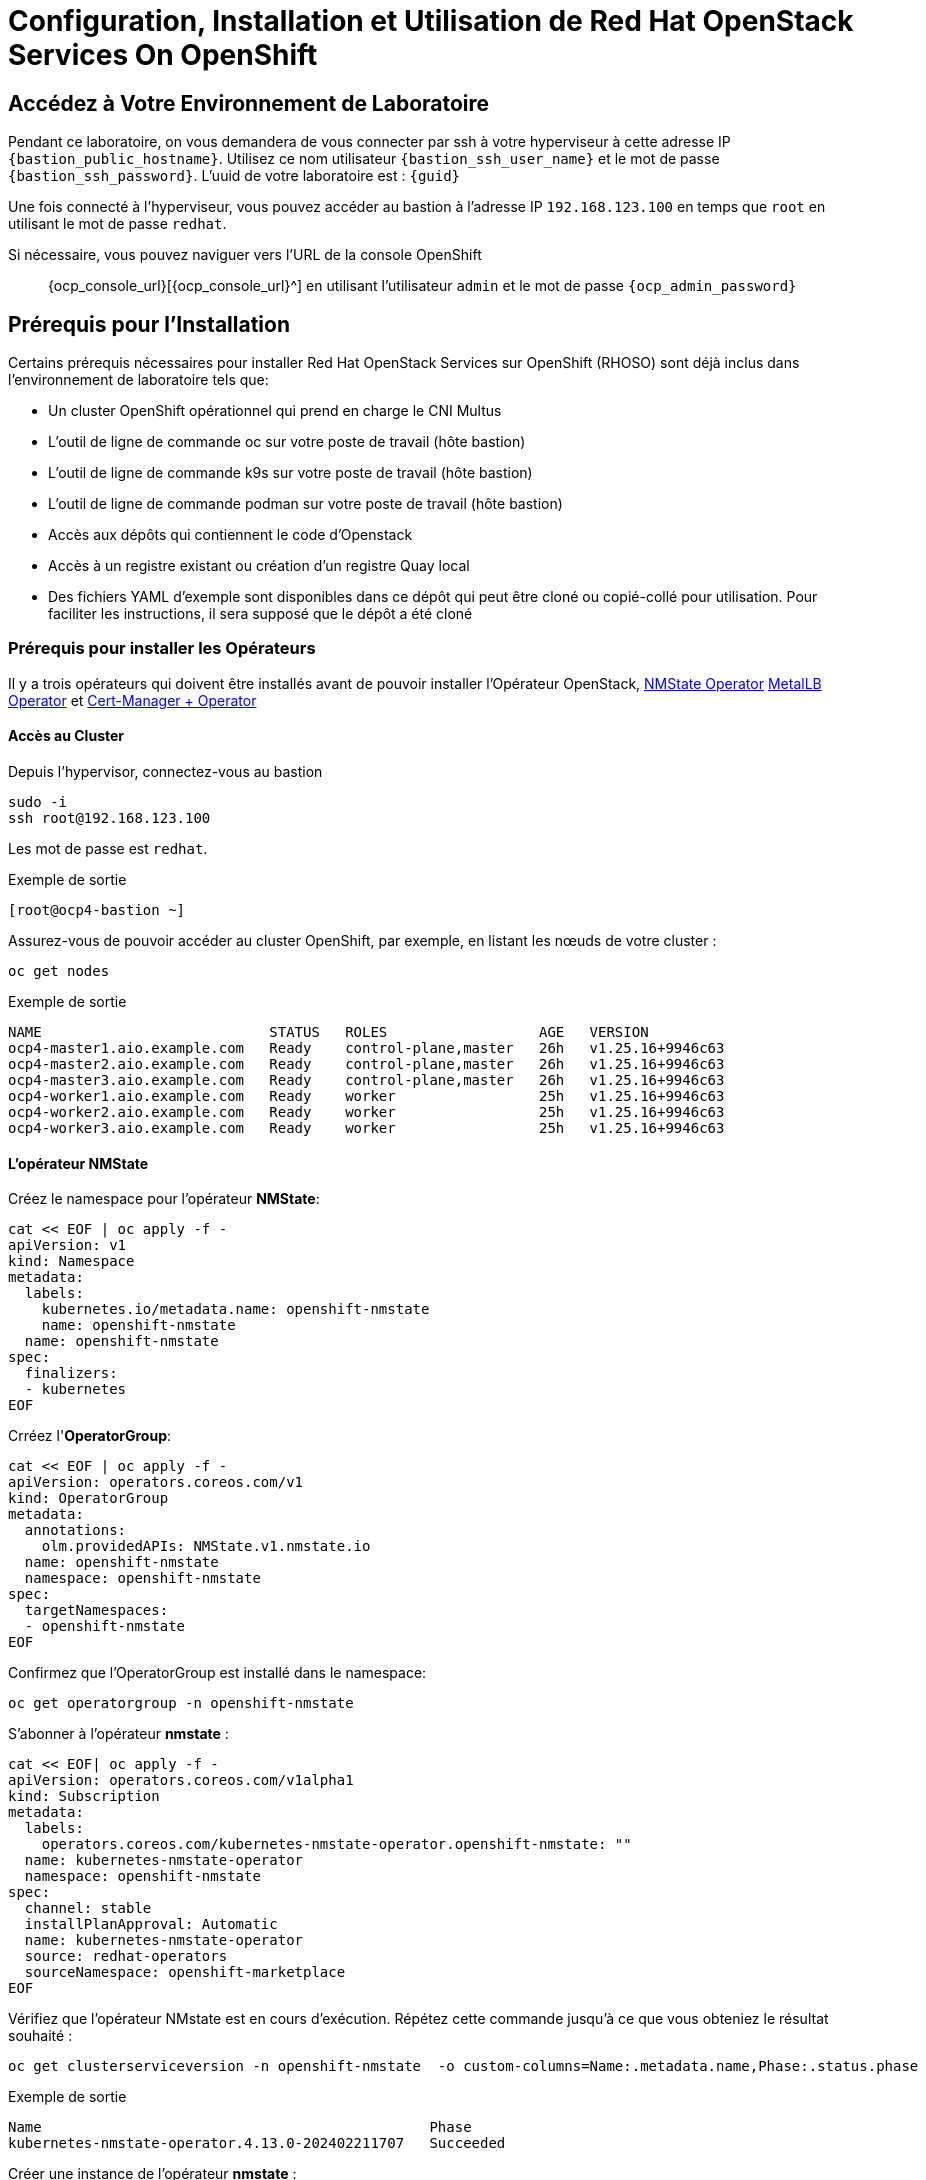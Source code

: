 = Configuration, Installation et Utilisation de Red Hat OpenStack Services On OpenShift

== Accédez à Votre Environnement de Laboratoire

Pendant ce laboratoire, on vous demandera de vous connecter par ssh à votre hyperviseur à cette adresse IP `{bastion_public_hostname}`.
Utilisez ce nom utilisateur `{bastion_ssh_user_name}` et le mot de passe `{bastion_ssh_password}`. L'uuid de votre laboratoire est : `{guid}`

Une fois connecté à l'hyperviseur, vous pouvez accéder au bastion à l'adresse IP `192.168.123.100` en temps que `root` en utilisant le mot de passe `redhat`.

Si nécessaire, vous pouvez naviguer vers l'URL de la console OpenShift :: {ocp_console_url}[{ocp_console_url}^] en utilisant l'utilisateur `admin` et le mot de passe `{ocp_admin_password}`

== Prérequis pour l'Installation

Certains prérequis nécessaires pour installer Red Hat OpenStack Services sur OpenShift (RHOSO) sont déjà inclus dans l'environnement de laboratoire tels que:

* Un cluster OpenShift opérationnel qui prend en charge le CNI Multus
* L'outil de ligne de commande oc sur votre poste de travail (hôte bastion)
* L'outil de ligne de commande k9s sur votre poste de travail (hôte bastion)
* L'outil de ligne de commande podman sur votre poste de travail (hôte bastion)
* Accès aux dépôts qui contiennent le code d'Openstack
* Accès à un registre existant ou création d'un registre Quay local
* Des fichiers YAML d'exemple sont disponibles dans ce dépôt qui peut être cloné ou copié-collé pour utilisation.
Pour faciliter les instructions, il sera supposé que le dépôt a été cloné

=== Prérequis pour installer les Opérateurs 

Il y a trois opérateurs qui doivent être installés avant de pouvoir installer l'Opérateur OpenStack, https://access.redhat.com/documentation/en-us/openshift_container_platform/4.13/html/networking/kubernetes-nmstate#installing-the-kubernetes-nmstate-operator-cli[NMState  Operator^] https://access.redhat.com/documentation/en-us/openshift_container_platform/4.13/html/networking/load-balancing-with-metallb#nw-metallb-installing-operator-cli_metallb-operator-install[MetalLB  Operator^]  et https://docs.openshift.com/container-platform/4.14///security/cert_manager_operator/cert-manager-operator-install.html[Cert-Manager + Operator^]

==== Accès au Cluster

Depuis l'hypervisor, connectez-vous au bastion

[source,bash,role=execute]
----
sudo -i
ssh root@192.168.123.100
----

Les mot de passe est `redhat`.

.Exemple de sortie
----
[root@ocp4-bastion ~]
----

Assurez-vous de pouvoir accéder au cluster OpenShift, par exemple, en listant les nœuds de votre cluster :

[source,bash,role=execute]
----
oc get nodes
----

.Exemple de sortie
----
NAME                           STATUS   ROLES                  AGE   VERSION
ocp4-master1.aio.example.com   Ready    control-plane,master   26h   v1.25.16+9946c63
ocp4-master2.aio.example.com   Ready    control-plane,master   26h   v1.25.16+9946c63
ocp4-master3.aio.example.com   Ready    control-plane,master   26h   v1.25.16+9946c63
ocp4-worker1.aio.example.com   Ready    worker                 25h   v1.25.16+9946c63
ocp4-worker2.aio.example.com   Ready    worker                 25h   v1.25.16+9946c63
ocp4-worker3.aio.example.com   Ready    worker                 25h   v1.25.16+9946c63
----

==== L'opérateur NMState 

Créez le namespace pour l'opérateur *NMState*:

[source,bash,role=execute]
----
cat << EOF | oc apply -f -
apiVersion: v1
kind: Namespace
metadata:
  labels:
    kubernetes.io/metadata.name: openshift-nmstate
    name: openshift-nmstate
  name: openshift-nmstate
spec:
  finalizers:
  - kubernetes
EOF
----

Crréez l'*OperatorGroup*:

[source,bash,role=execute]
----
cat << EOF | oc apply -f -
apiVersion: operators.coreos.com/v1
kind: OperatorGroup
metadata:
  annotations:
    olm.providedAPIs: NMState.v1.nmstate.io
  name: openshift-nmstate
  namespace: openshift-nmstate
spec:
  targetNamespaces:
  - openshift-nmstate
EOF
----

Confirmez que l’OperatorGroup est installé dans le namespace:

[source,bash,role=execute]
----
oc get operatorgroup -n openshift-nmstate
----

S'abonner à l'opérateur *nmstate* :

[source,bash,role=execute]
----
cat << EOF| oc apply -f -
apiVersion: operators.coreos.com/v1alpha1
kind: Subscription
metadata:
  labels:
    operators.coreos.com/kubernetes-nmstate-operator.openshift-nmstate: ""
  name: kubernetes-nmstate-operator
  namespace: openshift-nmstate
spec:
  channel: stable
  installPlanApproval: Automatic
  name: kubernetes-nmstate-operator
  source: redhat-operators
  sourceNamespace: openshift-marketplace
EOF
----

Vérifiez que l'opérateur NMstate est en cours d'exécution.
Répétez cette commande jusqu'à ce que vous obteniez le résultat souhaité :

[source,bash,role=execute]
----
oc get clusterserviceversion -n openshift-nmstate  -o custom-columns=Name:.metadata.name,Phase:.status.phase
----

.Exemple de sortie
----
Name                                              Phase
kubernetes-nmstate-operator.4.13.0-202402211707   Succeeded
----

Créer une instance de l'opérateur *nmstate* :

[source,bash,role=execute]
----
cat << EOF | oc apply -f -
apiVersion: nmstate.io/v1
kind: NMState
metadata:
  name: nmstate
EOF
----

Confirmez que le déploiement de l'opérateur *nmstate* est en cours d'exécution :

[source,bash,role=execute]
----
oc get clusterserviceversion -n openshift-nmstate \
 -o custom-columns=Name:.metadata.name,Phase:.status.phase
----

==== L'opérateur MetalLB

Créez le namespace pour l'opérateur *MetalLB*:

[source,bash,role=execute]
----
cat << EOF | oc apply -f -
apiVersion: v1
kind: Namespace
metadata:
  name: metallb-system
EOF
----

Créez l'*OperatorGroup*:

[source,bash,role=execute]
----
cat << EOF | oc apply -f -
apiVersion: operators.coreos.com/v1
kind: OperatorGroup
metadata:
  name: metallb-operator
  namespace: metallb-system
EOF
----

Confirmez que l’OperatorGroup est installé dans l’espace de noms :

[source,bash,role=execute]
----
oc get operatorgroup -n metallb-system
----

Abonnez-vous à l'opérateur *metallb* :

[source,bash,role=execute]
----
cat << EOF| oc apply -f -
apiVersion: operators.coreos.com/v1alpha1
kind: Subscription
metadata:
  name: metallb-operator-sub
  namespace: metallb-system
spec:
  channel: stable
  name: metallb-operator
  source: redhat-operators
  sourceNamespace: openshift-marketplace
EOF
----

Confirmez que le plan d'installation *metallb* se trouve dans l'espace de noms :

[source,bash,role=execute]
----
oc get installplan -n metallb-system
----

Confirmez que l'opérateur *metallb* est installé :

[source,bash,role=execute]
----
oc get clusterserviceversion -n metallb-system \
 -o custom-columns=Name:.metadata.name,Phase:.status.phase
----

Répétez la requête jusqu'à ce que la phase soit réussie.

Créez une instance unique d'une ressource *metallb* :

[source,bash,role=execute]
----
cat << EOF | oc apply -f -
apiVersion: metallb.io/v1beta1
kind: MetalLB
metadata:
  name: metallb
  namespace: metallb-system
spec:
  nodeSelector:
    node-role.kubernetes.io/worker: ""
EOF
----

Vérifiez que le déploiement du contrôleur metallb est en cours d’exécution :

[source,bash,role=execute]
----
oc get deployment -n metallb-system controller
----

Répétez la commande (ou utilisez l'option -w) jusqu'à ce que AVAILABLE soit égal à 1

Vérifiez que le démon défini pour le speaker est en cours d'exécution :

[source,bash,role=execute]
----
oc get daemonset -n metallb-system speaker
----

==== l'opérateur Cert-Manager 

Créez le namespace pour l'opérateur *cert-manager-operator*:

[source,bash,role=execute]
----
cat << EOF | oc apply -f -
apiVersion: v1
kind: Namespace
metadata:
    name: cert-manager-operator
    labels:
      pod-security.kubernetes.io/enforce: privileged
      security.openshift.io/scc.podSecurityLabelSync: "false"
EOF
----

Créez l'*OperatorGroup*:

[source,bash,role=execute]
----
cat << EOF | oc apply -f -
apiVersion: operators.coreos.com/v1
kind: OperatorGroup
metadata:
  name: cert-manager-operator
  namespace: cert-manager-operator
spec:
  targetNamespaces:
  - cert-manager-operator
  upgradeStrategy: Default
EOF
----

Confirmez que l’OperatorGroup est installé dans l’espace de noms :

[source,bash,role=execute]
----
oc get operatorgroup -n cert-manager-operator
----

Abonnez-vous à l'opérateur *cert-manager* :

[source,bash,role=execute]
----
cat << EOF | oc apply -f -
apiVersion: operators.coreos.com/v1alpha1
kind: Subscription
metadata:
  labels:
    operators.coreos.com/openshift-cert-manager-operator.cert-manager-operator: ""
  name: openshift-cert-manager-operator
  namespace: cert-manager-operator
spec:
  channel: stable-v1
  installPlanApproval: Automatic
  name: openshift-cert-manager-operator
  source: redhat-operators
  sourceNamespace: openshift-marketplace
EOF
----

Confirmez que le plan d'installation *cert-manager* se trouve dans l'espace de noms :

[source,bash,role=execute]
----
oc get installplan -n cert-manager-operator
----

Confirmez que l'opérateur *cert-manager* est installé :

[source,bash,role=execute]
----
oc get clusterserviceversion -n cert-manager-operator \
 -o custom-columns=Name:.metadata.name,Phase:.status.phase
----

Vérifiez que les pods cert-manager sont opérationnels en entrant la commande suivante :

[source,bash,role=execute]
----
oc get pods -n cert-manager
----

Répétez la commande jusqu'à ce que tous les modules affichent READY 1/1

.Exemple de sortie
----
NAME                                      READY   STATUS    RESTARTS   AGE
cert-manager-cainjector-5df47878b-knmwg   1/1     Running   0          19s
cert-manager-webhook-66c75fcddf-8kldt     1/1     Running   0          23s
----
